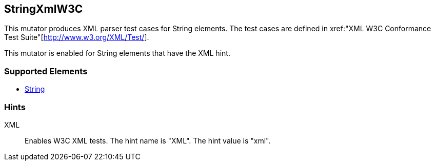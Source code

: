 <<<
[[Mutators_StringXmlW3C]]
== StringXmlW3C

This mutator produces XML parser test cases for String elements. The test cases are defined in xref:"XML W3C Conformance Test Suite"[http://www.w3.org/XML/Test/].

This mutator is enabled for String elements that have the +XML+ hint.

=== Supported Elements

 * xref:String[String]

=== Hints

XML:: Enables W3C XML tests.  The hint name is "XML". The hint value is "xml".

